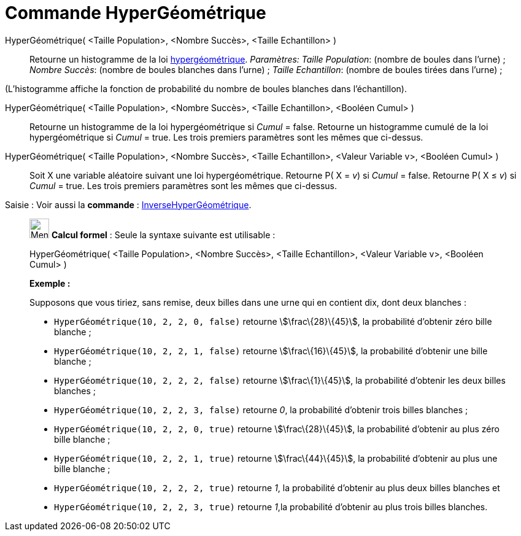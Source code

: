 = Commande HyperGéométrique
:page-en: commands/HyperGeometric
ifdef::env-github[:imagesdir: /fr/modules/ROOT/assets/images]

HyperGéométrique( <Taille Population>, <Nombre Succès>, <Taille Echantillon> )::
  Retourne un histogramme de la loi https://en.wikipedia.org/wiki/fr:Loi_hyperg%C3%A9om%C3%A9trique[hypergéométrique].
  _Paramètres:_
  _Taille Population_: (nombre de boules dans l'urne) ;
  _Nombre Succès_: (nombre de boules blanches dans l'urne) ;
  _Taille Echantillon_: (nombre de boules tirées dans l'urne) ;

(L'histogramme affiche la fonction de probabilité du nombre de boules blanches dans l'échantillon).

HyperGéométrique( <Taille Population>, <Nombre Succès>, <Taille Echantillon>, <Booléen Cumul> )::
  Retourne un histogramme de la loi hypergéométrique si _Cumul_ = false.
  Retourne un histogramme cumulé de la loi hypergéométrique si _Cumul_ = true.
  Les trois premiers paramètres sont les mêmes que ci-dessus.

HyperGéométrique( <Taille Population>, <Nombre Succès>, <Taille Echantillon>, <Valeur Variable v>, <Booléen Cumul> )::
  Soit X une variable aléatoire suivant une loi hypergéométrique.
  Retourne P( X = _v_) si _Cumul_ = false.
  Retourne P( X ≤ _v_) si _Cumul_ = true.
  Les trois premiers paramètres sont les mêmes que ci-dessus.

[.kcode]#Saisie :# Voir aussi la *commande* : xref:/commands/InverseHyperGéométrique.adoc[InverseHyperGéométrique].

____________________________________________________________

image:32px-Menu_view_cas.svg.png[Menu view cas.svg,width=32,height=32] *Calcul formel* : Seule la syntaxe suivante est
utilisable :

HyperGéométrique( <Taille Population>, <Nombre Succès>, <Taille Echantillon>, <Valeur Variable v>, <Booléen Cumul> )

[EXAMPLE]
====

*Exemple :*

Supposons que vous tiriez, sans remise, deux billes dans une urne qui en contient dix, dont deux blanches :

* `++HyperGéométrique(10, 2, 2, 0, false)++` retourne stem:[\frac\{28}\{45}], la probabilité d'obtenir zéro bille
blanche ;
* `++HyperGéométrique(10, 2, 2, 1, false)++` retourne stem:[\frac\{16}\{45}], la probabilité d'obtenir une bille
blanche ;
* `++HyperGéométrique(10, 2, 2, 2, false)++` retourne stem:[\frac\{1}\{45}], la probabilité d'obtenir les deux billes
blanches ;
* `++HyperGéométrique(10, 2, 2, 3, false)++` retourne _0_, la probabilité d'obtenir trois billes blanches ;
* `++HyperGéométrique(10, 2, 2, 0, true)++` retourne stem:[\frac\{28}\{45}], la probabilité d'obtenir au plus zéro bille
blanche ;
* `++HyperGéométrique(10, 2, 2, 1, true)++` retourne stem:[\frac\{44}\{45}], la probabilité d'obtenir au plus une bille
blanche ;
* `++HyperGéométrique(10, 2, 2, 2, true)++` retourne _1_, la probabilité d'obtenir au plus deux billes blanches et
* `++HyperGéométrique(10, 2, 2, 3, true)++` retourne _1_,la probabilité d'obtenir au plus trois billes blanches.

====
